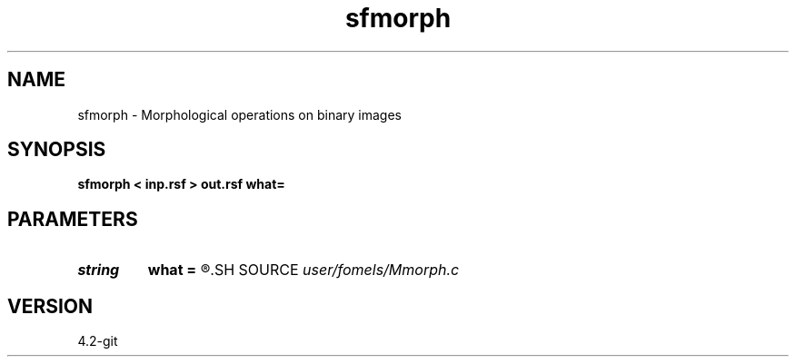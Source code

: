 .TH sfmorph 1  "APRIL 2023" Madagascar "Madagascar Manuals"
.SH NAME
sfmorph \- Morphological operations on binary images 
.SH SYNOPSIS
.B sfmorph < inp.rsf > out.rsf what=
.SH PARAMETERS
.PD 0
.TP
.I string 
.B what
.B =
.R  	what operation to perform (dilation,closing,erosion,opening,skeleton)
.SH SOURCE
.I user/fomels/Mmorph.c
.SH VERSION
4.2-git
